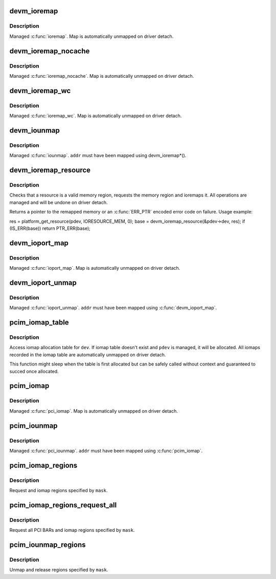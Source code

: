.. -*- coding: utf-8; mode: rst -*-
.. src-file: lib/devres.c

.. _`devm_ioremap`:

devm_ioremap
============

.. c:function:: void __iomem *devm_ioremap(struct device *dev, resource_size_t offset, resource_size_t size)

    Managed \ :c:func:`ioremap`\ 

    :param struct device \*dev:
        Generic device to remap IO address for

    :param resource_size_t offset:
        Resource address to map

    :param resource_size_t size:
        Size of map

.. _`devm_ioremap.description`:

Description
-----------

Managed \ :c:func:`ioremap`\ .  Map is automatically unmapped on driver detach.

.. _`devm_ioremap_nocache`:

devm_ioremap_nocache
====================

.. c:function:: void __iomem *devm_ioremap_nocache(struct device *dev, resource_size_t offset, resource_size_t size)

    Managed \ :c:func:`ioremap_nocache`\ 

    :param struct device \*dev:
        Generic device to remap IO address for

    :param resource_size_t offset:
        Resource address to map

    :param resource_size_t size:
        Size of map

.. _`devm_ioremap_nocache.description`:

Description
-----------

Managed \ :c:func:`ioremap_nocache`\ .  Map is automatically unmapped on driver
detach.

.. _`devm_ioremap_wc`:

devm_ioremap_wc
===============

.. c:function:: void __iomem *devm_ioremap_wc(struct device *dev, resource_size_t offset, resource_size_t size)

    Managed \ :c:func:`ioremap_wc`\ 

    :param struct device \*dev:
        Generic device to remap IO address for

    :param resource_size_t offset:
        Resource address to map

    :param resource_size_t size:
        Size of map

.. _`devm_ioremap_wc.description`:

Description
-----------

Managed \ :c:func:`ioremap_wc`\ .  Map is automatically unmapped on driver detach.

.. _`devm_iounmap`:

devm_iounmap
============

.. c:function:: void devm_iounmap(struct device *dev, void __iomem *addr)

    Managed \ :c:func:`iounmap`\ 

    :param struct device \*dev:
        Generic device to unmap for

    :param void __iomem \*addr:
        Address to unmap

.. _`devm_iounmap.description`:

Description
-----------

Managed \ :c:func:`iounmap`\ .  \ ``addr``\  must have been mapped using devm_ioremap\*().

.. _`devm_ioremap_resource`:

devm_ioremap_resource
=====================

.. c:function:: void __iomem *devm_ioremap_resource(struct device *dev, struct resource *res)

    check, request region, and ioremap resource

    :param struct device \*dev:
        generic device to handle the resource for

    :param struct resource \*res:
        resource to be handled

.. _`devm_ioremap_resource.description`:

Description
-----------

Checks that a resource is a valid memory region, requests the memory
region and ioremaps it. All operations are managed and will be undone
on driver detach.

Returns a pointer to the remapped memory or an \ :c:func:`ERR_PTR`\  encoded error code
on failure. Usage example:

res = platform_get_resource(pdev, IORESOURCE_MEM, 0);
base = devm_ioremap_resource(&pdev->dev, res);
if (IS_ERR(base))
return PTR_ERR(base);

.. _`devm_ioport_map`:

devm_ioport_map
===============

.. c:function:: void __iomem *devm_ioport_map(struct device *dev, unsigned long port, unsigned int nr)

    Managed \ :c:func:`ioport_map`\ 

    :param struct device \*dev:
        Generic device to map ioport for

    :param unsigned long port:
        Port to map

    :param unsigned int nr:
        Number of ports to map

.. _`devm_ioport_map.description`:

Description
-----------

Managed \ :c:func:`ioport_map`\ .  Map is automatically unmapped on driver
detach.

.. _`devm_ioport_unmap`:

devm_ioport_unmap
=================

.. c:function:: void devm_ioport_unmap(struct device *dev, void __iomem *addr)

    Managed \ :c:func:`ioport_unmap`\ 

    :param struct device \*dev:
        Generic device to unmap for

    :param void __iomem \*addr:
        Address to unmap

.. _`devm_ioport_unmap.description`:

Description
-----------

Managed \ :c:func:`ioport_unmap`\ .  \ ``addr``\  must have been mapped using
\ :c:func:`devm_ioport_map`\ .

.. _`pcim_iomap_table`:

pcim_iomap_table
================

.. c:function:: void __iomem * const *pcim_iomap_table(struct pci_dev *pdev)

    access iomap allocation table

    :param struct pci_dev \*pdev:
        PCI device to access iomap table for

.. _`pcim_iomap_table.description`:

Description
-----------

Access iomap allocation table for \ ``dev``\ .  If iomap table doesn't
exist and \ ``pdev``\  is managed, it will be allocated.  All iomaps
recorded in the iomap table are automatically unmapped on driver
detach.

This function might sleep when the table is first allocated but can
be safely called without context and guaranteed to succed once
allocated.

.. _`pcim_iomap`:

pcim_iomap
==========

.. c:function:: void __iomem *pcim_iomap(struct pci_dev *pdev, int bar, unsigned long maxlen)

    Managed \ :c:func:`pcim_iomap`\ 

    :param struct pci_dev \*pdev:
        PCI device to iomap for

    :param int bar:
        BAR to iomap

    :param unsigned long maxlen:
        Maximum length of iomap

.. _`pcim_iomap.description`:

Description
-----------

Managed \ :c:func:`pci_iomap`\ .  Map is automatically unmapped on driver
detach.

.. _`pcim_iounmap`:

pcim_iounmap
============

.. c:function:: void pcim_iounmap(struct pci_dev *pdev, void __iomem *addr)

    Managed \ :c:func:`pci_iounmap`\ 

    :param struct pci_dev \*pdev:
        PCI device to iounmap for

    :param void __iomem \*addr:
        Address to unmap

.. _`pcim_iounmap.description`:

Description
-----------

Managed \ :c:func:`pci_iounmap`\ .  \ ``addr``\  must have been mapped using \ :c:func:`pcim_iomap`\ .

.. _`pcim_iomap_regions`:

pcim_iomap_regions
==================

.. c:function:: int pcim_iomap_regions(struct pci_dev *pdev, int mask, const char *name)

    Request and iomap PCI BARs

    :param struct pci_dev \*pdev:
        PCI device to map IO resources for

    :param int mask:
        Mask of BARs to request and iomap

    :param const char \*name:
        Name used when requesting regions

.. _`pcim_iomap_regions.description`:

Description
-----------

Request and iomap regions specified by \ ``mask``\ .

.. _`pcim_iomap_regions_request_all`:

pcim_iomap_regions_request_all
==============================

.. c:function:: int pcim_iomap_regions_request_all(struct pci_dev *pdev, int mask, const char *name)

    Request all BARs and iomap specified ones

    :param struct pci_dev \*pdev:
        PCI device to map IO resources for

    :param int mask:
        Mask of BARs to iomap

    :param const char \*name:
        Name used when requesting regions

.. _`pcim_iomap_regions_request_all.description`:

Description
-----------

Request all PCI BARs and iomap regions specified by \ ``mask``\ .

.. _`pcim_iounmap_regions`:

pcim_iounmap_regions
====================

.. c:function:: void pcim_iounmap_regions(struct pci_dev *pdev, int mask)

    Unmap and release PCI BARs

    :param struct pci_dev \*pdev:
        PCI device to map IO resources for

    :param int mask:
        Mask of BARs to unmap and release

.. _`pcim_iounmap_regions.description`:

Description
-----------

Unmap and release regions specified by \ ``mask``\ .

.. This file was automatic generated / don't edit.

